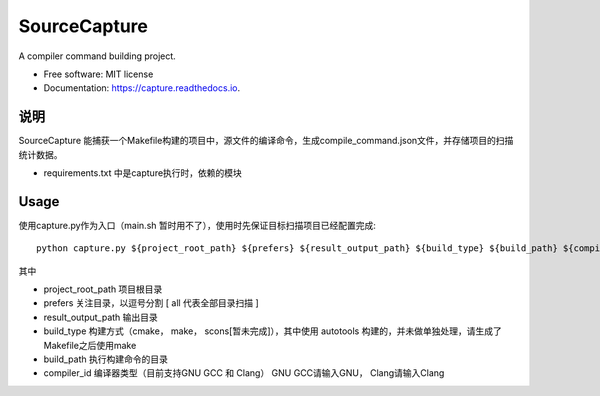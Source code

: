 =============
SourceCapture
=============


.. image:: https://img.shields.io/pypi/v/capture.svg
        :target: https://pypi.python.org/pypi/capture

.. image:: https://img.shields.io/travis/zengzhishi/capture.svg
        :target: https://travis-ci.org/zengzhishi/capture

.. image:: https://readthedocs.org/projects/capture/badge/?version=latest
        :target: https://capture.readthedocs.io/en/latest/?badge=latest
        :alt: Documentation Status




A compiler command building project.


* Free software: MIT license
* Documentation: https://capture.readthedocs.io.


说明
========

SourceCapture 能捕获一个Makefile构建的项目中，源文件的编译命令，生成compile_command.json文件，并存储项目的扫描统计数据。

* requirements.txt 中是capture执行时，依赖的模块

Usage
=====

使用capture.py作为入口（main.sh 暂时用不了），使用时先保证目标扫描项目已经配置完成::

    python capture.py ${project_root_path} ${prefers} ${result_output_path} ${build_type} ${build_path} ${compiler_id}

其中

* project_root_path 项目根目录
* prefers 关注目录，以逗号分割 [ all 代表全部目录扫描 ]
* result_output_path 输出目录
* build_type 构建方式（cmake， make， scons[暂未完成]），其中使用 autotools 构建的，并未做单独处理，请生成了Makefile之后使用make
* build_path 执行构建命令的目录
* compiler_id 编译器类型（目前支持GNU GCC 和 Clang） GNU GCC请输入GNU， Clang请输入Clang
